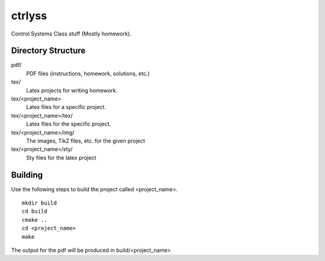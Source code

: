 ctrlyss
-------
Control Systems Class stuff (Mostly homework).

Directory Structure
===================

pdf/
  PDF files (instructions, homework, solutions, etc.)

tex/
  Latex projects for writing homework.

tex/<project_name>
  Latex files for a specific project.

tex/<project_name>/tex/
  Latex files for the specific project.

tex/<project_name>/img/
  The images, TikZ files, etc. for the given project

tex/<project_name>/sty/
  Sty files for the latex project

Building
========

Use the following steps to build the project called <project_name>.

::

  mkdir build
  cd build
  cmake ..
  cd <project_name>
  make

The output for the pdf will be produced in build/<project_name>
